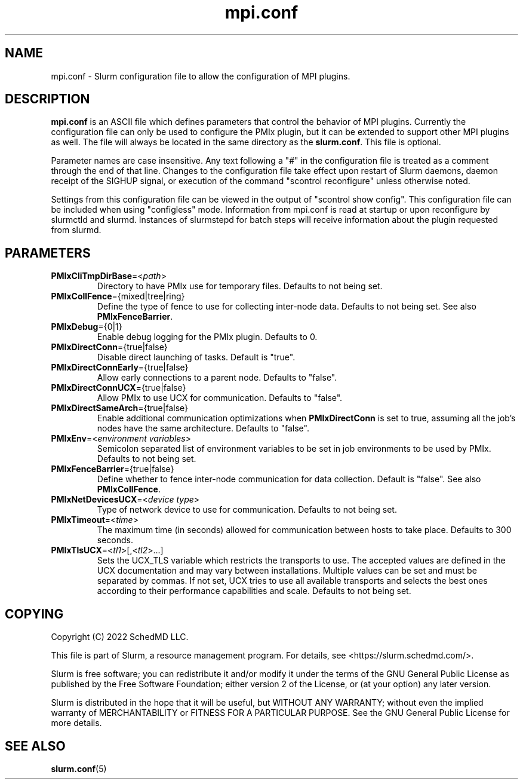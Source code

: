 .TH "mpi.conf" "5" "Slurm Configuration File" "November 2022" "Slurm Configuration File"

.SH "NAME"
mpi.conf \- Slurm configuration file to allow the configuration of MPI plugins.

.SH "DESCRIPTION"
\fBmpi.conf\fR is an ASCII file which defines parameters that control the
behavior of MPI plugins. Currently the configuration file can only be used
to configure the PMIx plugin, but it can be extended to support other MPI
plugins as well. The file will always be located in the same directory as
the \fBslurm.conf\fR. This file is optional.

Parameter names are case insensitive. Any text following a "#" in the
configuration file is treated as a comment through the end of that line.
Changes to the configuration file take effect upon restart of Slurm daemons,
daemon receipt of the SIGHUP signal, or execution of the command "scontrol
reconfigure" unless otherwise noted.

Settings from this configuration file can be viewed in the output of
"scontrol show config". This configuration file can be included when using
"configless" mode. Information from mpi.conf is read at startup or upon
reconfigure by slurmctld and slurmd. Instances of slurmstepd for batch steps
will receive information about the plugin requested from slurmd.

.SH "PARAMETERS"

.TP
\fBPMIxCliTmpDirBase\fR=<\fIpath\fR>
Directory to have PMIx use for temporary files.
Defaults to not being set.
.IP

.TP
\fBPMIxCollFence\fR={mixed|tree|ring}
Define the type of fence to use for collecting inter-node data.
Defaults to not being set. See also \fBPMIxFenceBarrier\fR.
.IP

.TP
\fBPMIxDebug\fR={0|1}
Enable debug logging for the PMIx plugin.
Defaults to 0.
.IP

.TP
\fBPMIxDirectConn\fR={true|false}
Disable direct launching of tasks. Default is "true".
.IP

.TP
\fBPMIxDirectConnEarly\fR={true|false}
Allow early connections to a parent node.
Defaults to "false".
.IP

.TP
\fBPMIxDirectConnUCX\fR={true|false}
Allow PMIx to use UCX for communication.
Defaults to "false".
.IP

.TP
\fBPMIxDirectSameArch\fR={true|false}
Enable additional communication optimizations when \fBPMIxDirectConn\fR is
set to true, assuming all the job's nodes have the same architecture.
Defaults to "false".
.IP

.TP
\fBPMIxEnv\fR=<\fIenvironment variables\fR>
Semicolon separated list of environment variables to be set in job environments
to be used by PMIx. Defaults to not being set.
.IP

.TP
\fBPMIxFenceBarrier\fR={true|false}
Define whether to fence inter-node communication for data collection.
Default is "false". See also \fBPMIxCollFence\fR.
.IP

.TP
\fBPMIxNetDevicesUCX\fR=<\fIdevice type\fR>
Type of network device to use for communication.
Defaults to not being set.
.IP

.TP
\fBPMIxTimeout\fR=<\fItime\fR>
The maximum time (in seconds) allowed for communication between hosts to
take place. Defaults to 300 seconds.
.IP

.TP
\fBPMIxTlsUCX\fR=<\fItl1\fR>[,<\fItl2\fR>...]
Sets the UCX_TLS variable which restricts the transports to use. The accepted
values are defined in the UCX documentation and may vary between installations.
Multiple values can be set and must be separated by commas.
If not set, UCX tries to use all available transports and selects the best ones
according to their performance capabilities and scale.
Defaults to not being set.
.IP

.SH "COPYING"
Copyright (C) 2022 SchedMD LLC.
.LP
This file is part of Slurm, a resource management program.
For details, see <https://slurm.schedmd.com/>.
.LP
Slurm is free software; you can redistribute it and/or modify it under
the terms of the GNU General Public License as published by the Free
Software Foundation; either version 2 of the License, or (at your option)
any later version.
.LP
Slurm is distributed in the hope that it will be useful, but WITHOUT ANY
WARRANTY; without even the implied warranty of MERCHANTABILITY or FITNESS
FOR A PARTICULAR PURPOSE. See the GNU General Public License for more
details.

.SH "SEE ALSO"
.LP
\fBslurm.conf\fR(5)
